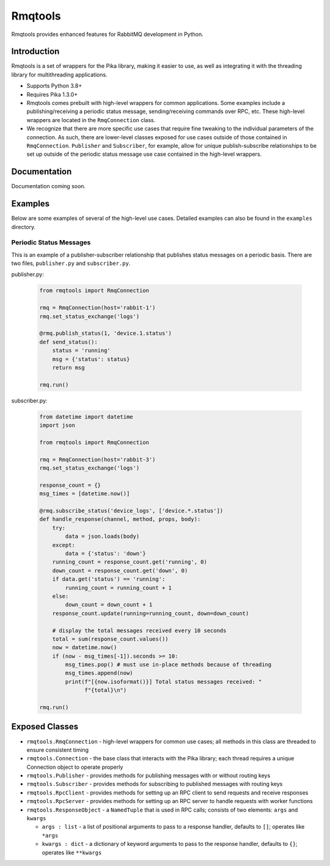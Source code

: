 Rmqtools
========
Rmqtools provides enhanced features for RabbitMQ development in Python.

Introduction
------------
Rmqtools is a set of wrappers for the Pika library, making it easier to use,
as well as integrating it with the threading library for multithreading
applications.

- Supports Python 3.8+
- Requires Pika 1.3.0+
- Rmqtools comes prebuilt with high-level wrappers for common applications.
  Some examples include a publishing/receiving a periodic status message,
  sending/receiving commands over RPC, etc. These high-level wrappers are
  located in the ``RmqConnection`` class.
- We recognize that there are more specific use cases that require fine
  tweaking to the individual parameters of the connection. As such, there
  are lower-level classes exposed for use cases outside of those contained
  in ``RmqConnection``. ``Publisher`` and ``Subscriber``, for example, allow
  for unique publish-subscribe relationships to be set up outside of the
  periodic status message use case contained in the high-level wrappers.

Documentation
-------------
Documentation coming soon.

Examples
--------
Below are some examples of several of the high-level use cases. Detailed
examples can also be found in the ``examples`` directory.

Periodic Status Messages
~~~~~~~~~~~~~~~~~~~~~~~~
This is an example of a publisher-subscriber relationship that publishes
status messages on a periodic basis. There are two files, ``publisher.py``
and ``subscriber.py``.

publisher.py:

 .. code :: python

    from rmqtools import RmqConnection

    rmq = RmqConnection(host='rabbit-1')
    rmq.set_status_exchange('logs')

    @rmq.publish_status(1, 'device.1.status')
    def send_status():
        status = 'running'
        msg = {'status': status}
        return msg

    rmq.run()

subscriber.py:

 .. code :: python

    from datetime import datetime
    import json

    from rmqtools import RmqConnection

    rmq = RmqConnection(host='rabbit-3')
    rmq.set_status_exchange('logs')

    response_count = {}
    msg_times = [datetime.now()]

    @rmq.subscribe_status('device_logs', ['device.*.status'])
    def handle_response(channel, method, props, body):
        try:
            data = json.loads(body)
        except:
            data = {'status': 'down'}
        running_count = response_count.get('running', 0)
        down_count = response_count.get('down', 0)
        if data.get('status') == 'running':
            running_count = running_count + 1
        else:
            down_count = down_count + 1
        response_count.update(running=running_count, down=down_count)

        # display the total messages received every 10 seconds
        total = sum(response_count.values())
        now = datetime.now()
        if (now - msg_times[-1]).seconds >= 10:
            msg_times.pop() # must use in-place methods because of threading
            msg_times.append(now)
            print(f"[{now.isoformat()}] Total status messages received: "
                  f"{total}\n")

    rmq.run()

Exposed Classes
---------------

- ``rmqtools.RmqConnection`` - high-level wrappers for common use cases; all
  methods in this class are threaded to ensure consistent timing
- ``rmqtools.Connection`` - the base class that interacts with the Pika
  library; each thread requires a unique Connection object to operate properly
- ``rmqtools.Publisher`` - provides methods for publishing messages with or
  without routing keys
- ``rmqtools.Subscriber`` - provides methods for subscribing to published
  messages with routing keys
- ``rmqtools.RpcClient`` - provides methods for setting up an RPC client to
  send requests and receive responses
- ``rmqtools.RpcServer`` - provides methods for setting up an RPC server to
  handle requests with worker functions
- ``rmqtools.ResponseObject`` - a ``NamedTuple`` that is used in RPC calls;
  consists of two elements: ``args`` and ``kwargs``

  - ``args : list`` - a list of positional arguments to pass to a response
    handler, defaults to ``[]``; operates like ``*args``
  - ``kwargs : dict`` - a dictionary of keyword arguments to pass to the
    response handler, defaults to ``{}``; operates like ``**kwargs``
